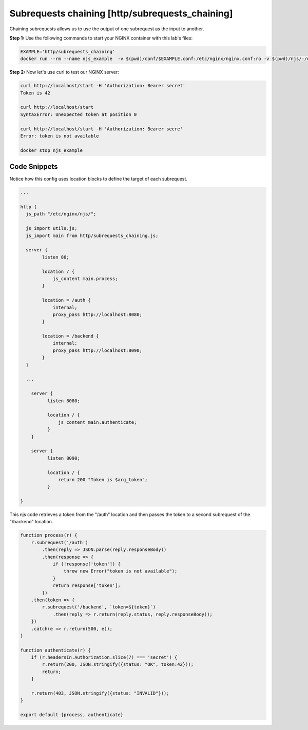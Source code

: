 Subrequests chaining [http/subrequests_chaining]
================================================

Chaining subrequests allows us to use the output of one subrequest as the input to another.

**Step 1:** Use the following commands to start your NGINX container with this lab's files:

.. code-block:: shell

  EXAMPLE='http/subrequests_chaining'
  docker run --rm --name njs_example  -v $(pwd)/conf/$EXAMPLE.conf:/etc/nginx/nginx.conf:ro -v $(pwd)/njs/:/etc/nginx/njs/:ro -p 80:80 -d nginx

**Step 2:** Now let's use curl to test our NGINX server:

.. code-block:: shell

  curl http://localhost/start -H 'Authorization: Bearer secret'
  Token is 42

  curl http://localhost/start
  SyntaxError: Unexpected token at position 0

  curl http://localhost/start -H 'Authorization: Bearer secre'
  Error: token is not available

  docker stop njs_example

Code Snippets
~~~~~~~~~~~~~

Notice how this config uses location blocks to define the target of each subrequest.

.. code-block:: nginx

  ...

  http {
    js_path "/etc/nginx/njs/";

    js_import utils.js;
    js_import main from http/subrequests_chaining.js;

    server {
          listen 80;

          location / {
              js_content main.process;
          }

          location = /auth {
              internal;
              proxy_pass http://localhost:8080;
          }

          location = /backend {
              internal;
              proxy_pass http://localhost:8090;
          }
    }

    ...

      server {
            listen 8080;

            location / {
                js_content main.authenticate;
            }
      }

      server {
            listen 8090;

            location / {
                return 200 "Token is $arg_token";
            }

  }

This njs code retrieves a token from the "/auth" location and then passes the token to a second subrequest of the "/backend" location.

.. code-block:: js

    function process(r) {
        r.subrequest('/auth')
            .then(reply => JSON.parse(reply.responseBody))
            .then(response => {
                if (!response['token']) {
                    throw new Error("token is not available");
                }
                return response['token'];
            })
        .then(token => {
            r.subrequest('/backend', `token=${token}`)
                .then(reply => r.return(reply.status, reply.responseBody));
        })
        .catch(e => r.return(500, e));
    }

    function authenticate(r) {
        if (r.headersIn.Authorization.slice(7) === 'secret') {
            r.return(200, JSON.stringify({status: "OK", token:42}));
            return;
        }

        r.return(403, JSON.stringify({status: "INVALID"}));
    }

    export default {process, authenticate}

